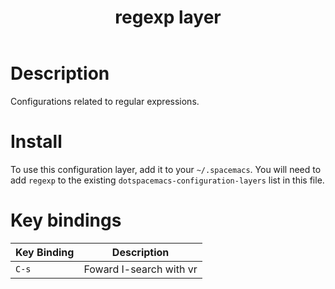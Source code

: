 #+TITLE: regexp layer

* Table of Contents                                        :TOC_4_gh:noexport:
- [[#description][Description]]
- [[#install][Install]]
- [[#key-bindings][Key bindings]]

* Description

Configurations related to regular expressions.

* Install

To use this configuration layer, add it to your =~/.spacemacs=. You will need to
add =regexp= to the existing =dotspacemacs-configuration-layers= list in this
file.

* Key bindings

| Key Binding | Description             |
|-------------+-------------------------|
| ~C-s~       | Foward I-search with vr |
